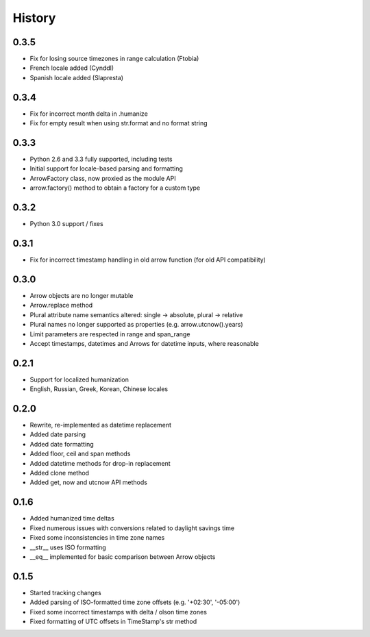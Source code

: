 History
-------

0.3.5
+++++

- Fix for losing source timezones in range calculation (Ftobia)
- French locale added (Cynddl)
- Spanish locale added (Slapresta)
 

0.3.4
+++++

- Fix for incorrect month delta in .humanize
- Fix for empty result when using str.format and no format string

0.3.3
+++++

- Python 2.6 and 3.3 fully supported, including tests
- Initial support for locale-based parsing and formatting
- ArrowFactory class, now proxied as the module API
- arrow.factory() method to obtain a factory for a custom type

0.3.2
+++++

- Python 3.0 support / fixes

0.3.1
+++++

- Fix for incorrect timestamp handling in old arrow function (for old API compatibility)

0.3.0
+++++

- Arrow objects are no longer mutable
- Arrow.replace method
- Plural attribute name semantics altered: single -> absolute, plural -> relative
- Plural names no longer supported as properties (e.g. arrow.utcnow().years)
- Limit parameters are respected in range and span_range
- Accept timestamps, datetimes and Arrows for datetime inputs, where reasonable

0.2.1
+++++

- Support for localized humanization
- English, Russian, Greek, Korean, Chinese locales

0.2.0
+++++

- Rewrite, re-implemented as datetime replacement
- Added date parsing
- Added date formatting
- Added floor, ceil and span methods
- Added datetime methods for drop-in replacement
- Added clone method
- Added get, now and utcnow API methods

0.1.6
+++++

- Added humanized time deltas
- Fixed numerous issues with conversions related to daylight savings time
- Fixed some inconsistencies in time zone names
- __str__ uses ISO formatting
- __eq__ implemented for basic comparison between Arrow objects

0.1.5
+++++

- Started tracking changes
- Added parsing of ISO-formatted time zone offsets (e.g. '+02:30', '-05:00')
- Fixed some incorrect timestamps with delta / olson time zones
- Fixed formatting of UTC offsets in TimeStamp's str method

